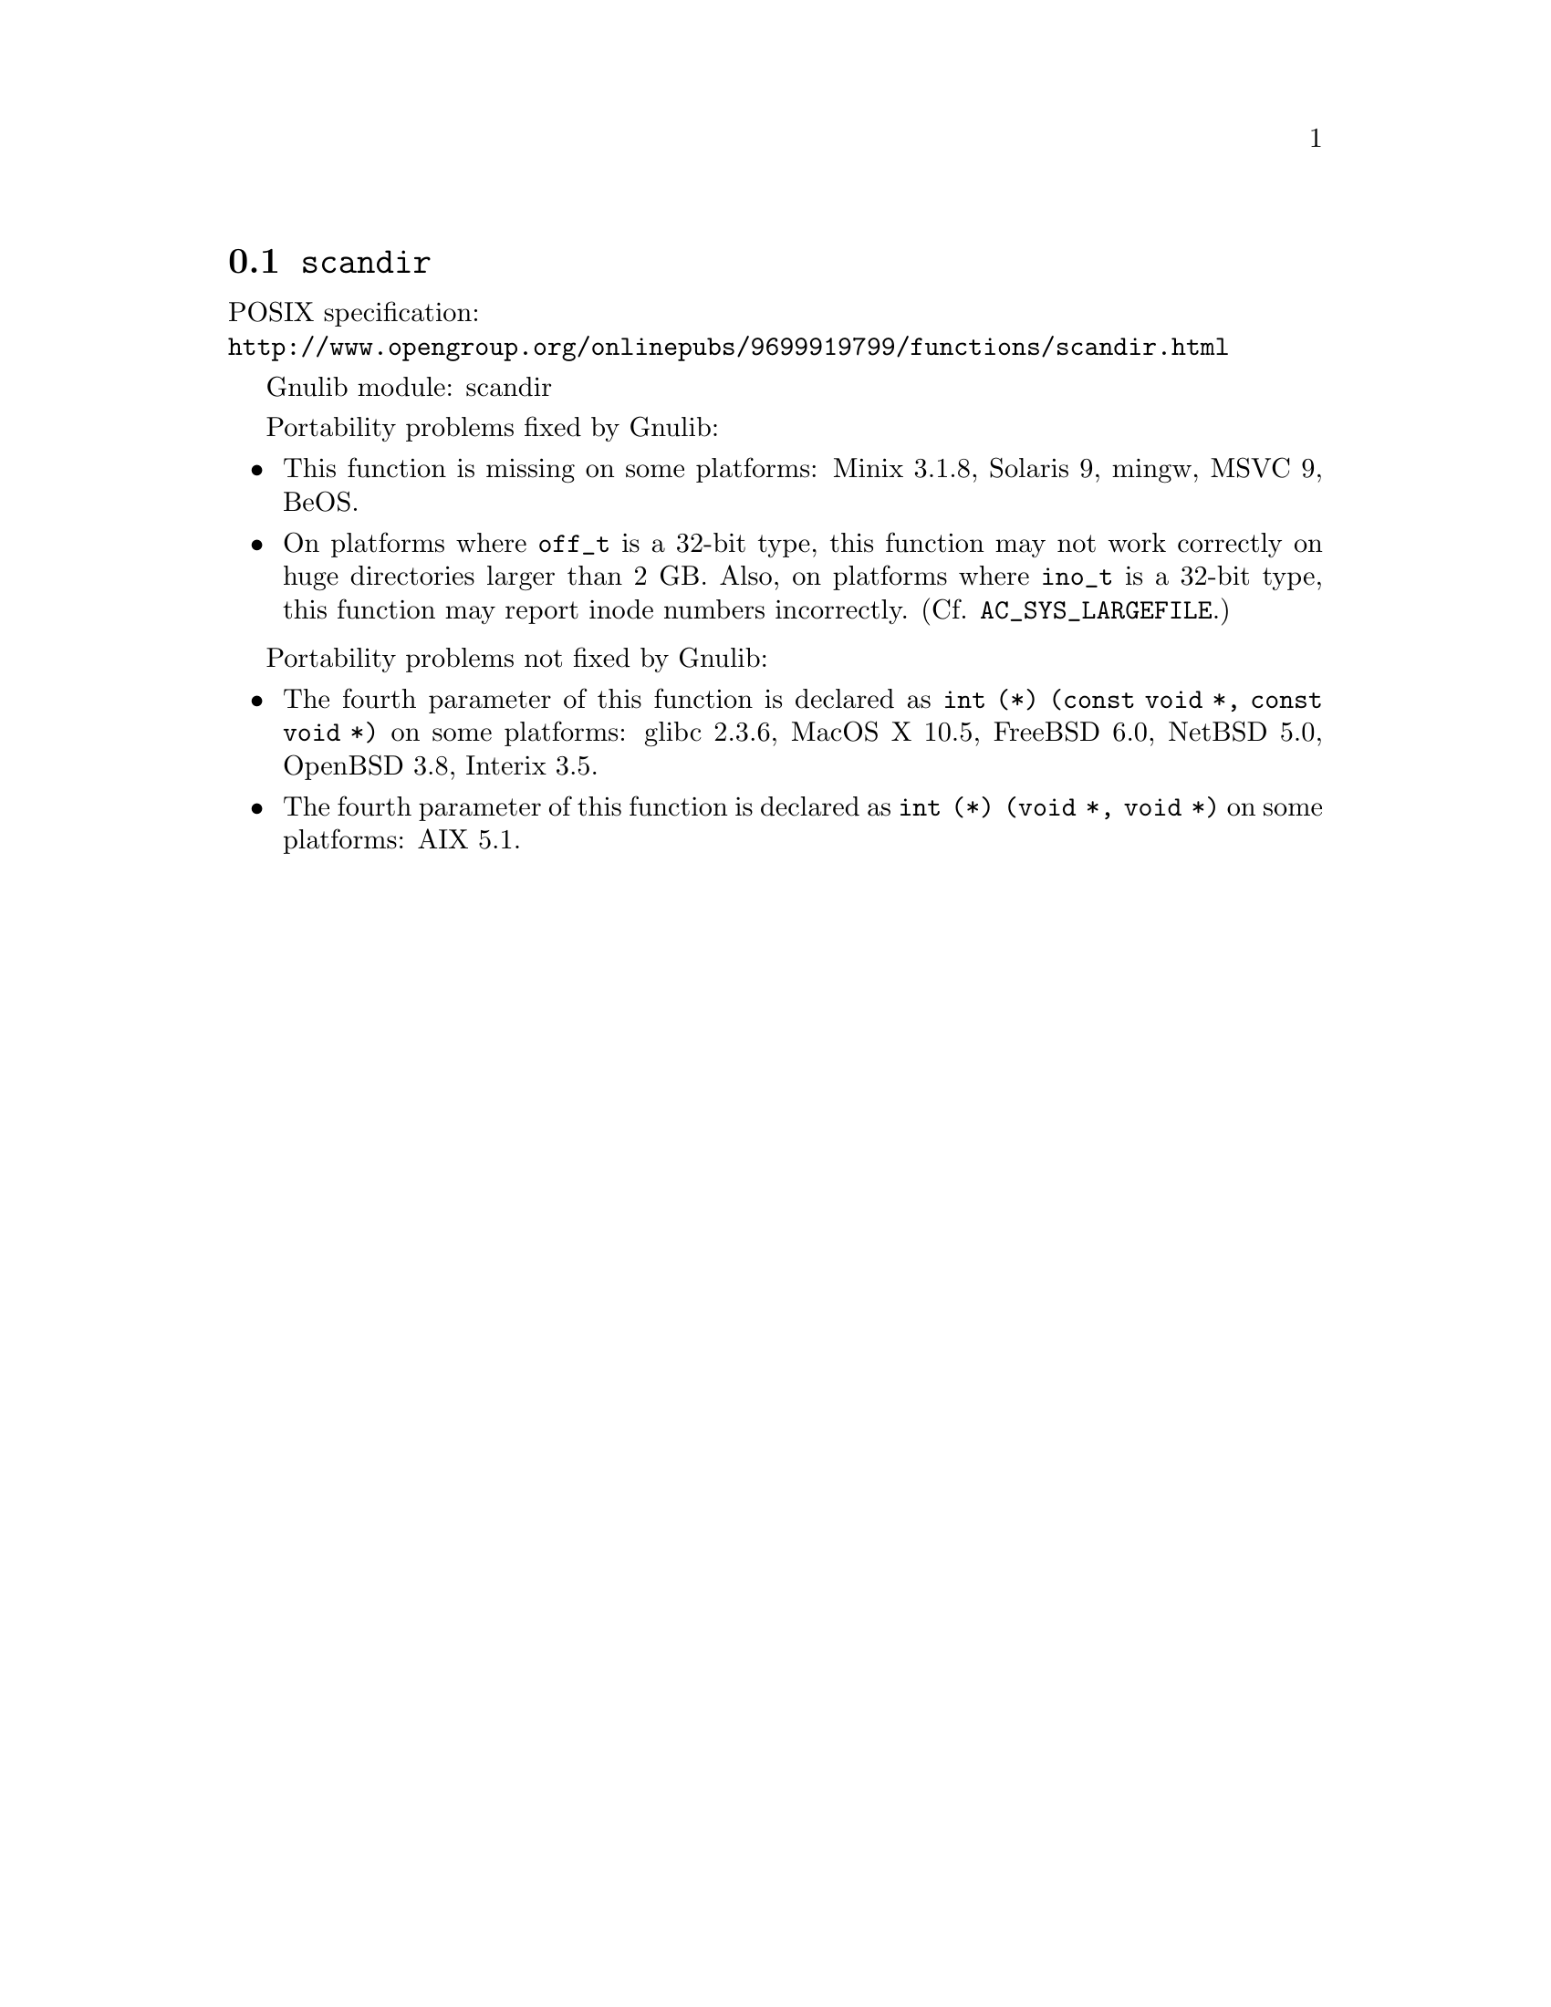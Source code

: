 @node scandir
@section @code{scandir}
@findex scandir

POSIX specification:@* @url{http://www.opengroup.org/onlinepubs/9699919799/functions/scandir.html}

Gnulib module: scandir

Portability problems fixed by Gnulib:
@itemize
@item
This function is missing on some platforms:
Minix 3.1.8, Solaris 9, mingw, MSVC 9, BeOS.
@item
On platforms where @code{off_t} is a 32-bit type, this function may not
work correctly on huge directories larger than 2 GB.  Also, on platforms
where @code{ino_t} is a 32-bit type, this function may report inode numbers
incorrectly.  (Cf. @code{AC_SYS_LARGEFILE}.)
@end itemize

Portability problems not fixed by Gnulib:
@itemize
@item
The fourth parameter of this function is declared as @code{int (*) (const void *, const void *)} on some platforms:
glibc 2.3.6, MacOS X 10.5, FreeBSD 6.0, NetBSD 5.0, OpenBSD 3.8, Interix 3.5.
@item
The fourth parameter of this function is declared as @code{int (*) (void *, void *)} on some platforms:
AIX 5.1.
@end itemize
